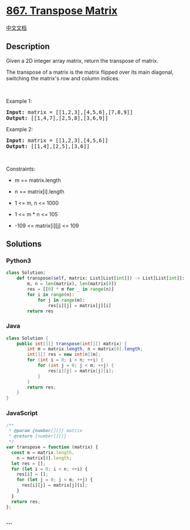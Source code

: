 * [[https://leetcode.com/problems/transpose-matrix][867. Transpose
Matrix]]
  :PROPERTIES:
  :CUSTOM_ID: transpose-matrix
  :END:
[[./solution/0800-0899/0867.Transpose Matrix/README.org][中文文档]]

** Description
   :PROPERTIES:
   :CUSTOM_ID: description
   :END:

#+begin_html
  <p>
#+end_html

Given a 2D integer array matrix, return the transpose of matrix.

#+begin_html
  </p>
#+end_html

#+begin_html
  <p>
#+end_html

The transpose of a matrix is the matrix flipped over its main diagonal,
switching the matrix's row and column indices.

#+begin_html
  </p>
#+end_html

#+begin_html
  <p>
#+end_html

#+begin_html
  </p>
#+end_html

#+begin_html
  <p>
#+end_html

 

#+begin_html
  </p>
#+end_html

#+begin_html
  <p>
#+end_html

Example 1:

#+begin_html
  </p>
#+end_html

#+begin_html
  <pre>
  <strong>Input:</strong> matrix = [[1,2,3],[4,5,6],[7,8,9]]
  <strong>Output:</strong> [[1,4,7],[2,5,8],[3,6,9]]
  </pre>
#+end_html

#+begin_html
  <p>
#+end_html

Example 2:

#+begin_html
  </p>
#+end_html

#+begin_html
  <pre>
  <strong>Input:</strong> matrix = [[1,2,3],[4,5,6]]
  <strong>Output:</strong> [[1,4],[2,5],[3,6]]
  </pre>
#+end_html

#+begin_html
  <p>
#+end_html

 

#+begin_html
  </p>
#+end_html

#+begin_html
  <p>
#+end_html

Constraints:

#+begin_html
  </p>
#+end_html

#+begin_html
  <ul>
#+end_html

#+begin_html
  <li>
#+end_html

m == matrix.length

#+begin_html
  </li>
#+end_html

#+begin_html
  <li>
#+end_html

n == matrix[i].length

#+begin_html
  </li>
#+end_html

#+begin_html
  <li>
#+end_html

1 <= m, n <= 1000

#+begin_html
  </li>
#+end_html

#+begin_html
  <li>
#+end_html

1 <= m * n <= 105

#+begin_html
  </li>
#+end_html

#+begin_html
  <li>
#+end_html

-109 <= matrix[i][j] <= 109

#+begin_html
  </li>
#+end_html

#+begin_html
  </ul>
#+end_html

** Solutions
   :PROPERTIES:
   :CUSTOM_ID: solutions
   :END:

#+begin_html
  <!-- tabs:start -->
#+end_html

*** *Python3*
    :PROPERTIES:
    :CUSTOM_ID: python3
    :END:
#+begin_src python
  class Solution:
      def transpose(self, matrix: List[List[int]]) -> List[List[int]]:
          m, n = len(matrix), len(matrix[0])
          res = [[0] * m for _ in range(n)]
          for i in range(n):
              for j in range(m):
                  res[i][j] = matrix[j][i]
          return res
#+end_src

*** *Java*
    :PROPERTIES:
    :CUSTOM_ID: java
    :END:
#+begin_src java
  class Solution {
      public int[][] transpose(int[][] matrix) {
          int m = matrix.length, n = matrix[0].length;
          int[][] res = new int[n][m];
          for (int i = 0; i < n; ++i) {
              for (int j = 0; j < m; ++j) {
                  res[i][j] = matrix[j][i];
              }
          }
          return res;
      }
  }
#+end_src

*** *JavaScript*
    :PROPERTIES:
    :CUSTOM_ID: javascript
    :END:
#+begin_src js
  /**
   * @param {number[][]} matrix
   * @return {number[][]}
   */
  var transpose = function (matrix) {
    const m = matrix.length,
      n = matrix[0].length;
    let res = [];
    for (let i = 0; i < n; ++i) {
      res[i] = [];
      for (let j = 0; j < m; ++j) {
        res[i][j] = matrix[j][i];
      }
    }
    return res;
  };
#+end_src

*** *...*
    :PROPERTIES:
    :CUSTOM_ID: section
    :END:
#+begin_example
#+end_example

#+begin_html
  <!-- tabs:end -->
#+end_html
